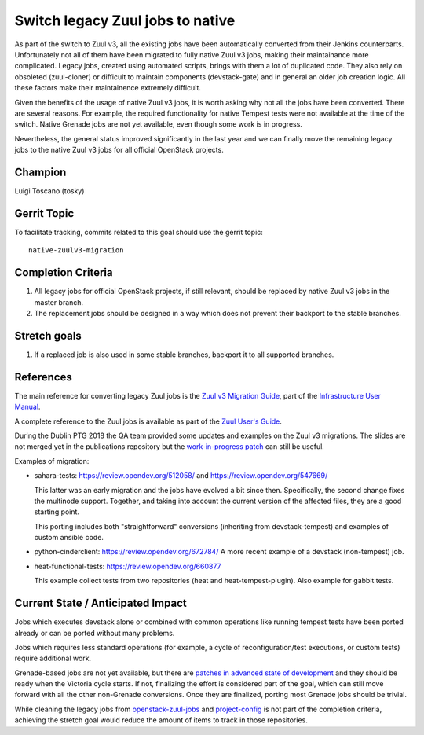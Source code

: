 =================================
Switch legacy Zuul jobs to native
=================================

As part of the switch to Zuul v3, all the existing jobs have been
automatically converted from their Jenkins counterparts.
Unfortunately not all of them have been migrated to fully native
Zuul v3 jobs, making their maintainance more complicated.
Legacy jobs, created using automated scripts, brings with them
a lot of duplicated code. They also rely on obsoleted (zuul-cloner)
or difficult to maintain components (devstack-gate) and in general
an older job creation logic. All these factors make their
maintainence extremely difficult.

Given the benefits of the usage of native Zuul v3 jobs, it is
worth asking why not all the jobs have been converted.
There are several reasons. For example, the required functionality
for native Tempest tests were not available at the time of the switch.
Native Grenade jobs are not yet available,
even though some work is in progress.

Nevertheless, the general status improved significantly in the last year
and we can finally move the remaining legacy jobs to the native Zuul v3
jobs for all official OpenStack projects.

Champion
========

Luigi Toscano (tosky)

Gerrit Topic
============

To facilitate tracking, commits related to this goal should use the
gerrit topic::

  native-zuulv3-migration

Completion Criteria
===================

#. All legacy jobs for official OpenStack projects, if still relevant,
   should be replaced by native Zuul v3 jobs in the master branch.
#. The replacement jobs should be designed in a way which does not
   prevent their backport to the stable branches.

Stretch goals
=============

#. If a replaced job is also used in some stable branches, backport it
   to all supported branches.

References
==========

The main reference for converting legacy Zuul jobs is the `Zuul v3
Migration Guide <https://docs.openstack.org/infra/manual/zuulv3.html>`_,
part of the `Infrastructure User Manual
<https://docs.openstack.org/infra/manual/>`_.

A complete reference to the Zuul jobs is available as part of the
`Zuul User's Guide <https://zuul-ci.org/docs/zuul/user/config.html#job>`_.

During the Dublin PTG 2018 the QA team provided some updates and
examples on the Zuul v3 migrations. The slides are not merged yet
in the publications repository but the `work-in-progress patch
<https://review.opendev.org/548178>`_ can still be useful.

Examples of migration:

- sahara-tests: https://review.opendev.org/512058/
  and https://review.opendev.org/547669/

  This latter was an early migration and the jobs have evolved
  a bit since then. Specifically, the second change fixes the
  multinode support. Together, and taking into account
  the current version of the affected files, they are a
  good starting point.

  This porting includes both "straightforward" conversions
  (inheriting from devstack-tempest)
  and examples of custom ansible code.

- python-cinderclient: https://review.opendev.org/672784/
  A more recent example of a devstack (non-tempest) job.

- heat-functional-tests: https://review.opendev.org/660877

  This example collect tests from two repositories (heat and
  heat-tempest-plugin). Also example for gabbit tests.

Current State / Anticipated Impact
==================================

Jobs which executes devstack alone or combined with common
operations like running tempest tests have been ported already or
can be ported without many problems.

Jobs which requires less standard operations (for example, a cycle of
reconfiguration/test executions, or custom tests) require additional
work.

Grenade-based jobs are not yet available, but there are `patches in advanced
state of development <https://review.opendev.org/#/q/topic:grenade_zuulv3>`_
and they should be ready when the Victoria cycle starts.
If not, finalizing the effort is considered part of the goal,
which can still move forward with all the other non-Grenade conversions.
Once they are finalized, porting most Grenade jobs should be trivial.

While cleaning the legacy jobs from `openstack-zuul-jobs
<https://opendev.org/openstack/openstack-zuul-jobs.git>`_ and
`project-config <https://opendev.org/openstack/project-config.git>`_
is not part of the completion criteria, achieving the stretch goal
would reduce the amount of items to track in those repositories.
